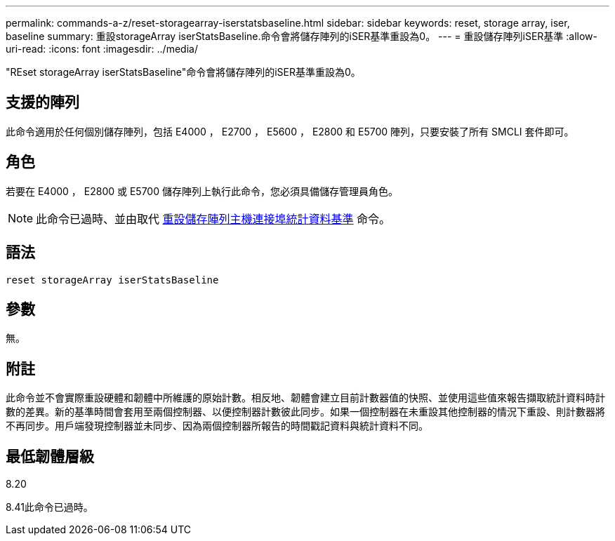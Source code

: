 ---
permalink: commands-a-z/reset-storagearray-iserstatsbaseline.html 
sidebar: sidebar 
keywords: reset, storage array, iser, baseline 
summary: 重設storageArray iserStatsBaseline.命令會將儲存陣列的iSER基準重設為0。 
---
= 重設儲存陣列iSER基準
:allow-uri-read: 
:icons: font
:imagesdir: ../media/


[role="lead"]
"REset storageArray iserStatsBaseline"命令會將儲存陣列的iSER基準重設為0。



== 支援的陣列

此命令適用於任何個別儲存陣列，包括 E4000 ， E2700 ， E5600 ， E2800 和 E5700 陣列，只要安裝了所有 SMCLI 套件即可。



== 角色

若要在 E4000 ， E2800 或 E5700 儲存陣列上執行此命令，您必須具備儲存管理員角色。

[NOTE]
====
此命令已過時、並由取代 xref:reset-storagearray-hostportstatisticsbaseline.adoc[重設儲存陣列主機連接埠統計資料基準] 命令。

====


== 語法

[source, cli]
----
reset storageArray iserStatsBaseline
----


== 參數

無。



== 附註

此命令並不會實際重設硬體和韌體中所維護的原始計數。相反地、韌體會建立目前計數器值的快照、並使用這些值來報告擷取統計資料時計數的差異。新的基準時間會套用至兩個控制器、以便控制器計數彼此同步。如果一個控制器在未重設其他控制器的情況下重設、則計數器將不再同步。用戶端發現控制器並未同步、因為兩個控制器所報告的時間戳記資料與統計資料不同。



== 最低韌體層級

8.20

8.41此命令已過時。
